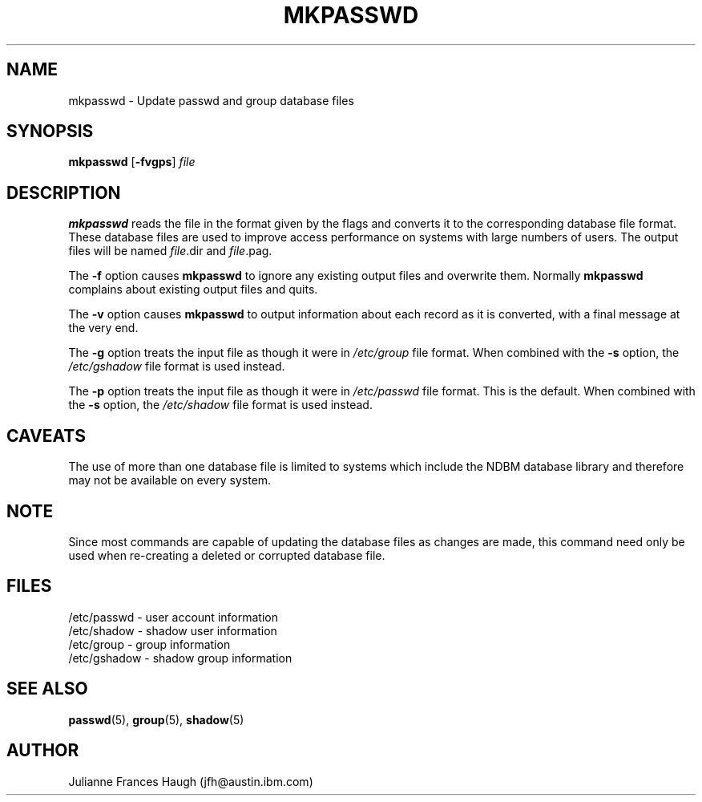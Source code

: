 .\" Copyright 1991, Julianne Frances Haugh
.\" All rights reserved.
.\"
.\" Redistribution and use in source and binary forms, with or without
.\" modification, are permitted provided that the following conditions
.\" are met:
.\" 1. Redistributions of source code must retain the above copyright
.\"    notice, this list of conditions and the following disclaimer.
.\" 2. Redistributions in binary form must reproduce the above copyright
.\"    notice, this list of conditions and the following disclaimer in the
.\"    documentation and/or other materials provided with the distribution.
.\" 3. Neither the name of Julianne F. Haugh nor the names of its contributors
.\"    may be used to endorse or promote products derived from this software
.\"    without specific prior written permission.
.\"
.\" THIS SOFTWARE IS PROVIDED BY JULIE HAUGH AND CONTRIBUTORS ``AS IS'' AND
.\" ANY EXPRESS OR IMPLIED WARRANTIES, INCLUDING, BUT NOT LIMITED TO, THE
.\" IMPLIED WARRANTIES OF MERCHANTABILITY AND FITNESS FOR A PARTICULAR PURPOSE
.\" ARE DISCLAIMED.  IN NO EVENT SHALL JULIE HAUGH OR CONTRIBUTORS BE LIABLE
.\" FOR ANY DIRECT, INDIRECT, INCIDENTAL, SPECIAL, EXEMPLARY, OR CONSEQUENTIAL
.\" DAMAGES (INCLUDING, BUT NOT LIMITED TO, PROCUREMENT OF SUBSTITUTE GOODS
.\" OR SERVICES; LOSS OF USE, DATA, OR PROFITS; OR BUSINESS INTERRUPTION)
.\" HOWEVER CAUSED AND ON ANY THEORY OF LIABILITY, WHETHER IN CONTRACT, STRICT
.\" LIABILITY, OR TORT (INCLUDING NEGLIGENCE OR OTHERWISE) ARISING IN ANY WAY
.\" OUT OF THE USE OF THIS SOFTWARE, EVEN IF ADVISED OF THE POSSIBILITY OF
.\" SUCH DAMAGE.
.\"
.\"	$Id: mkpasswd.8,v 1.5 2000/08/26 18:27:17 marekm Exp $
.\"
.TH MKPASSWD 1
.SH NAME
mkpasswd \- Update passwd and group database files
.SH SYNOPSIS
\fBmkpasswd\fR [\fB-fvgps\fR] \fIfile\fR
.SH DESCRIPTION
.B mkpasswd
reads the file in the format given by the flags and converts it to the
corresponding database file format.
These database files are used to improve access performance on systems
with large numbers of users.
The output files will be named \fIfile\fR.dir and \fIfile\fR.pag.
.PP
The \fB-f\fR option causes \fBmkpasswd\fR to ignore any existing output
files and overwrite them.
Normally \fBmkpasswd\fR complains about existing output files and quits.
.PP
The \fB-v\fR option causes \fBmkpasswd\fR to output information about
each record as it is converted, with a final message at the very end.
.PP
The \fB-g\fR option treats the input file as though it were in
\fI/etc/group\fR file format.
When combined with the \fB-s\fR option, the \fI/etc/gshadow\fR file
format is used instead.
.PP
The \fB-p\fR option treats the input file as though it were in
\fI/etc/passwd\fR file format.
This is the default.
When combined with the \fB-s\fR option, the \fI/etc/shadow\fR file
format is used instead.
.SH CAVEATS
The use of more than one database file is limited to systems which
include the NDBM database library and therefore may not be available
on every system.
.SH NOTE
Since most commands are capable of updating the database files as
changes are made, this command need only be used when re-creating a
deleted or corrupted database file.
.SH FILES
/etc/passwd \- user account information
.br
/etc/shadow \- shadow user information
.br
/etc/group \- group information
.br
/etc/gshadow \- shadow group information
.SH SEE ALSO
.BR passwd (5),
.BR group (5),
.BR shadow (5)
.SH AUTHOR
Julianne Frances Haugh (jfh@austin.ibm.com)
